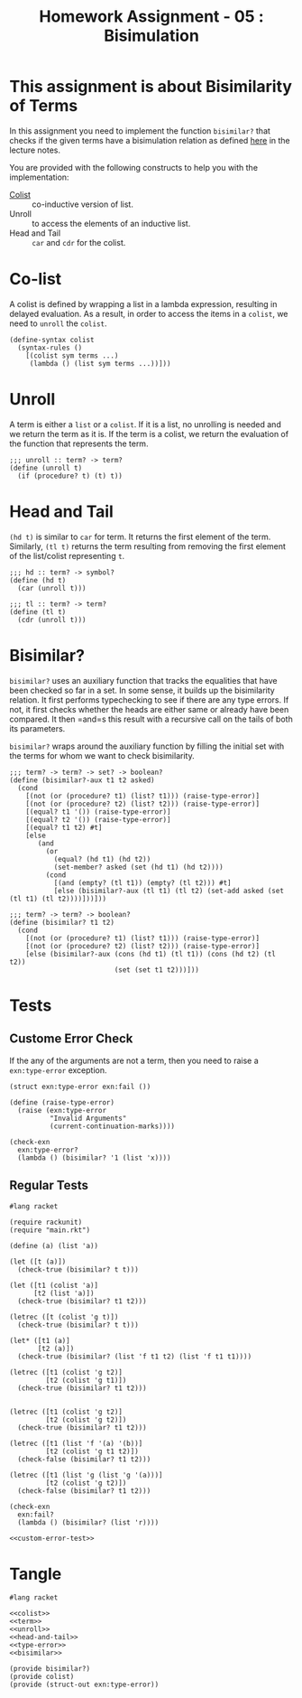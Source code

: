 #+TITLE: Homework Assignment - 05 : Bisimulation

* This assignment is about Bisimilarity of Terms
  In this assignment you need to implement the function =bisimilar?=
  that checks if the given terms have a bisimulation relation as
  defined [[https://faculty.iiit.ac.in/~vxc/popl/current-topics/syntax/coterms.html#orgc7912d3][here]] in the lecture notes.

  You are provided with the following constructs to help you with the
  implementation:

  - [[https://faculty.iiit.ac.in/~vxc/popl/current-topics/syntax/coterms.html#org6630813][Colist]] :: co-inductive version of list.
  - Unroll :: to access the elements of an inductive list.
  - Head and Tail :: =car= and =cdr= for the colist.
  
* Co-list
  A colist is defined by wrapping a list in a lambda expression,
  resulting in delayed evaluation.  As a result, in order to access
  the items in a =colist=, we need to =unroll= the =colist=.

#+name: colist
#+BEGIN_SRC racket 
(define-syntax colist
  (syntax-rules ()
    [(colist sym terms ...) 
     (lambda () (list sym terms ...))]))
#+END_SRC

* Unroll
  A term is either a =list= or a =colist=.  If it is a list, no
  unrolling is needed and we return the term as it is.  If the term is
  a colist, we return the evaluation of the function that represents
  the term.

#+name: unroll
#+BEGIN_SRC racket
;;; unroll :: term? -> term?
(define (unroll t)
  (if (procedure? t) (t) t))
#+END_SRC

* Head and Tail
  =(hd t)= is similar to =car= for term.  It returns the first element
  of the term.  Similarly, =(tl t)= returns the term resulting from
  removing the first element of the list/colist representing =t=.
  
#+NAME: head-and-tail
#+BEGIN_SRC racket
;;; hd :: term? -> symbol?
(define (hd t)
  (car (unroll t)))

;;; tl :: term? -> term?
(define (tl t)
  (cdr (unroll t)))
#+END_SRC

* Bisimilar?
=bisimilar?= uses an auxiliary function that tracks the equalities that have
been checked so far in a set. In some sense, it builds up the bisimilarity
relation. It first performs typechecking to see if there are any type errors. If
not, it first checks whether the heads are either same or already have been
compared. It then =and=s this result with a recursive call on the tails of both
its parameters.

=bisimilar?= wraps around the auxiliary function by filling the initial set with
the terms for whom we want to check bisimilarity.
#+NAME: bisimilar
#+BEGIN_SRC racket
;;; term? -> term? -> set? -> boolean?
(define (bisimilar?-aux t1 t2 asked)
  (cond
    [(not (or (procedure? t1) (list? t1))) (raise-type-error)]
    [(not (or (procedure? t2) (list? t2))) (raise-type-error)]
    [(equal? t1 '()) (raise-type-error)]
    [(equal? t2 '()) (raise-type-error)]
    [(equal? t1 t2) #t]
    [else
       (and
         (or
           (equal? (hd t1) (hd t2))
           (set-member? asked (set (hd t1) (hd t2))))
         (cond
           [(and (empty? (tl t1)) (empty? (tl t2))) #t]
           [else (bisimilar?-aux (tl t1) (tl t2) (set-add asked (set (tl t1) (tl t2))))]))]))

;;; term? -> term? -> boolean?
(define (bisimilar? t1 t2)
  (cond
    [(not (or (procedure? t1) (list? t1))) (raise-type-error)]
    [(not (or (procedure? t2) (list? t2))) (raise-type-error)]
    [else (bisimilar?-aux (cons (hd t1) (tl t1)) (cons (hd t2) (tl t2))
                          (set (set t1 t2)))]))
#+END_SRC


* Tests

** Custome Error Check
   If the any of the arguments are not a term, then you need to raise
   a =exn:type-error= exception.

#+NAME: type-error
#+BEGIN_SRC racket
(struct exn:type-error exn:fail ())

(define (raise-type-error)
  (raise (exn:type-error
          "Invalid Arguments"
          (current-continuation-marks))))
#+END_SRC

#+NAME: custom-error-test
#+BEGIN_SRC racket
(check-exn 
  exn:type-error?
  (lambda () (bisimilar? '1 (list 'x))))
#+END_SRC

** Regular Tests
#+BEGIN_SRC racket :noweb yes :tangle ./test.rkt
#lang racket

(require rackunit)
(require "main.rkt")

(define (a) (list 'a))

(let ([t (a)])
  (check-true (bisimilar? t t)))

(let ([t1 (colist 'a)]
      [t2 (list 'a)])
  (check-true (bisimilar? t1 t2)))

(letrec ([t (colist 'g t)])
  (check-true (bisimilar? t t)))

(let* ([t1 (a)]
       [t2 (a)])
  (check-true (bisimilar? (list 'f t1 t2) (list 'f t1 t1))))

(letrec ([t1 (colist 'g t2)]
         [t2 (colist 'g t1)])
  (check-true (bisimilar? t1 t2)))


(letrec ([t1 (colist 'g t2)]
         [t2 (colist 'g t2)])
  (check-true (bisimilar? t1 t2)))

(letrec ([t1 (list 'f '(a) '(b))]
         [t2 (colist 'g t1 t2)])
  (check-false (bisimilar? t1 t2)))

(letrec ([t1 (list 'g (list 'g '(a)))]
         [t2 (colist 'g t2)])
  (check-false (bisimilar? t1 t2)))

(check-exn 
  exn:fail?
  (lambda () (bisimilar? (list 'r))))

<<custom-error-test>>
#+END_SRC

  
* Tangle

#+BEGIN_SRC racket :noweb yes :tangle ./main.rkt
#lang racket

<<colist>>
<<term>>
<<unroll>>
<<head-and-tail>>
<<type-error>>
<<bisimilar>>

(provide bisimilar?)
(provide colist)
(provide (struct-out exn:type-error))
#+END_SRC
